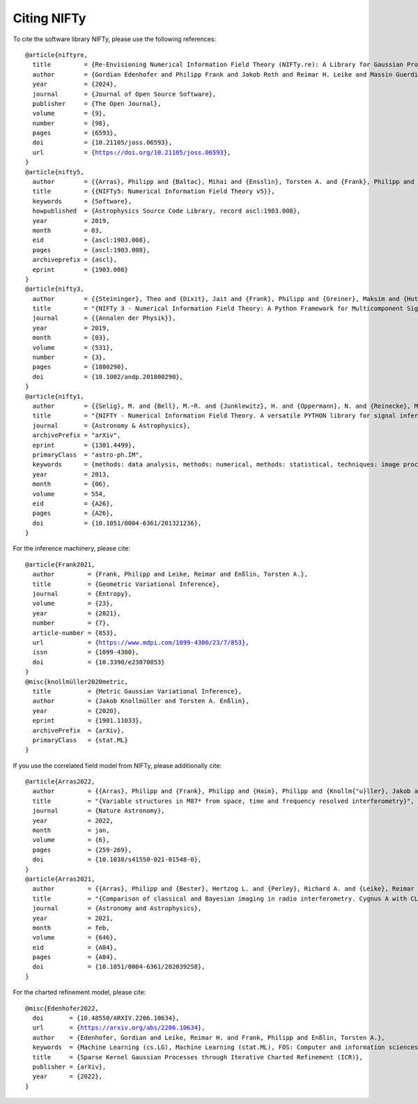 Citing NIFTy
============

To cite the software library NIFTy, please use the following references:

.. parsed-literal::
    @article{niftyre,
      title         = {Re-Envisioning Numerical Information Field Theory (NIFTy.re): A Library for Gaussian Processes and Variational Inference},
      author        = {Gordian Edenhofer and Philipp Frank and Jakob Roth and Reimar H. Leike and Massin Guerdi and Lukas I. Scheel-Platz and Matteo Guardiani and Vincent Eberle and Margret Westerkamp and Torsten A. Enßlin},
      year          = {2024},
      journal       = {Journal of Open Source Software},
      publisher     = {The Open Journal},
      volume        = {9},
      number        = {98},
      pages         = {6593},
      doi           = {10.21105/joss.06593},
      url           = {https://doi.org/10.21105/joss.06593},
    }
    @article{nifty5,
      author        = {{Arras}, Philipp and {Baltac}, Mihai and {Ensslin}, Torsten A. and {Frank}, Philipp and {Hutschenreuter}, Sebastian and {Knollmueller}, Jakob and {Leike}, Reimar and {Newrzella}, Max-Niklas and {Platz}, Lukas and {Reinecke}, Martin and {Stadler}, Julia},
      title         = {{NIFTy5: Numerical Information Field Theory v5}},
      keywords      = {Software},
      howpublished  = {Astrophysics Source Code Library, record ascl:1903.008},
      year          = 2019,
      month         = 03,
      eid           = {ascl:1903.008},
      pages         = {ascl:1903.008},
      archiveprefix = {ascl},
      eprint        = {1903.008}
    }
    @article{nifty3,
      author        = {{Steininger}, Theo and {Dixit}, Jait and {Frank}, Philipp and {Greiner}, Maksim and {Hutschenreuter}, Sebastian and {Knollm{\"u}ller}, Jakob and {Leike}, Reimar and {Porqueres}, Natalia and {Pumpe}, Daniel and {Reinecke}, Martin and {{\v{S}}raml}, Matev{\v{z}} and {Varady}, Csongor and {En{\ss}lin}, Torsten},
      title         = "{NIFTy 3 - Numerical Information Field Theory: A Python Framework for Multicomponent Signal Inference on HPC Clusters}",
      journal       = {{Annalen der Physik}},
      year          = 2019,
      month         = {03},
      volume        = {531},
      number        = {3},
      pages         = {1800290},
      doi           = {10.1002/andp.201800290},
    }
    @article{nifty1,
      author        = {{Selig}, M. and {Bell}, M.~R. and {Junklewitz}, H. and {Oppermann}, N. and {Reinecke}, M. and {Greiner}, M. and {Pachajoa}, C. and {En{\ss}lin}, T.~A.},
      title         = "{NIFTY - Numerical Information Field Theory. A versatile PYTHON library for signal inference}",
      journal       = {Astronomy \& Astrophysics},
      archivePrefix = "arXiv",
      eprint        = {1301.4499},
      primaryClass  = "astro-ph.IM",
      keywords      = {methods: data analysis, methods: numerical, methods: statistical, techniques: image processing},
      year          = 2013,
      month         = {06},
      volume        = 554,
      eid           = {A26},
      pages         = {A26},
      doi           = {10.1051/0004-6361/201321236},
    }

For the inference machinery, please cite:

.. parsed-literal::
    @article{Frank2021,
      author         = {Frank, Philipp and Leike, Reimar and Enßlin, Torsten A.},
      title          = {Geometric Variational Inference},
      journal        = {Entropy},
      volume         = {23},
      year           = {2021},
      number         = {7},
      article-number = {853},
      url            = {https://www.mdpi.com/1099-4300/23/7/853},
      issn           = {1099-4300},
      doi            = {10.3390/e23070853}
    }
    @misc{knollmüller2020metric,
      title          = {Metric Gaussian Variational Inference},
      author         = {Jakob Knollmüller and Torsten A. Enßlin},
      year           = {2020},
      eprint         = {1901.11033},
      archivePrefix  = {arXiv},
      primaryClass   = {stat.ML}
    }

If you use the correlated field model from NIFTy, please additionally cite:

.. parsed-literal::
    @article{Arras2022,
      author         = {{Arras}, Philipp and {Frank}, Philipp and {Haim}, Philipp and {Knollm{\"u}ller}, Jakob and {Leike}, Reimar and {Reinecke}, Martin and {En{\ss}lin}, Torsten},
      title          = "{Variable structures in M87* from space, time and frequency resolved interferometry}",
      journal        = {Nature Astronomy},
      year           = 2022,
      month          = jan,
      volume         = {6},
      pages          = {259-269},
      doi            = {10.1038/s41550-021-01548-0},
    }
    @article{Arras2021,
      author         = {{Arras}, Philipp and {Bester}, Hertzog L. and {Perley}, Richard A. and {Leike}, Reimar and {Smirnov}, Oleg and {Westermann}, R{\"u}diger and {En{\ss}lin}, Torsten A.},
      title          = "{Comparison of classical and Bayesian imaging in radio interferometry. Cygnus A with CLEAN and resolve}",
      journal        = {Astronomy and Astrophysics},
      year           = 2021,
      month          = feb,
      volume         = {646},
      eid            = {A84},
      pages          = {A84},
      doi            = {10.1051/0004-6361/202039258},
    }

For the charted refinement model, please cite:

.. parsed-literal::
    @misc{Edenhofer2022,
      doi       = {10.48550/ARXIV.2206.10634},
      url       = {https://arxiv.org/abs/2206.10634},
      author    = {Edenhofer, Gordian and Leike, Reimar H. and Frank, Philipp and Enßlin, Torsten A.},
      keywords  = {Machine Learning (cs.LG), Machine Learning (stat.ML), FOS: Computer and information sciences, FOS: Computer and information sciences},
      title     = {Sparse Kernel Gaussian Processes through Iterative Charted Refinement (ICR)},
      publisher = {arXiv},
      year      = {2022},
    }
